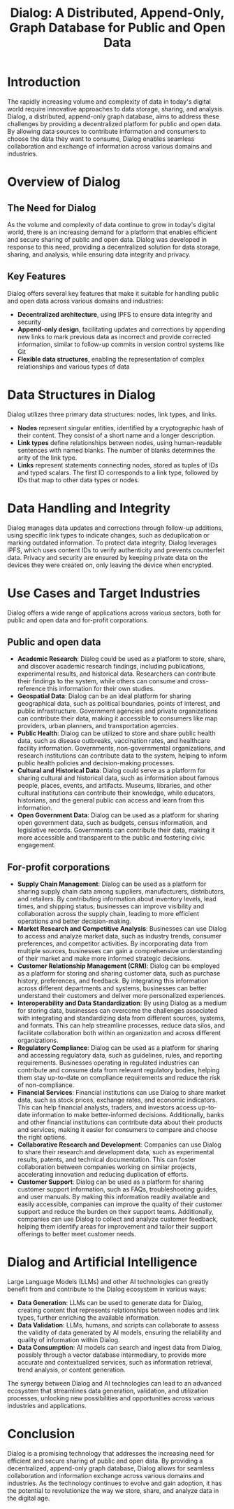 #+title: Dialog: A Distributed, Append-Only, Graph Database for Public and Open Data

* Introduction

The rapidly increasing volume and complexity of data in today's digital world require innovative approaches to data storage, sharing, and analysis. Dialog, a distributed, append-only graph database, aims to address these challenges by providing a decentralized platform for public and open data. By allowing data sources to contribute information and consumers to choose the data they want to consume, Dialog enables seamless collaboration and exchange of information across various domains and industries.

* Overview of Dialog

** The Need for Dialog

As the volume and complexity of data continue to grow in today's digital world, there is an increasing demand for a platform that enables efficient and secure sharing of public and open data. Dialog was developed in response to this need, providing a decentralized solution for data storage, sharing, and analysis, while ensuring data integrity and privacy.

** Key Features

Dialog offers several key features that make it suitable for handling public and open data across various domains and industries:
- *Decentralized architecture*, using IPFS to ensure data integrity and security
- *Append-only design*, facilitating updates and corrections by appending new links to mark previous data as incorrect and provide corrected information, similar to follow-up commits in version control systems like Git
- *Flexible data structures*, enabling the representation of complex relationships and various types of data

* Data Structures in Dialog

Dialog utilizes three primary data structures: nodes, link types, and links.
- *Nodes* represent singular entities, identified by a cryptographic hash of their content. They consist of a short name and a longer description.
- *Link types* define relationships between nodes, using human-readable sentences with named blanks. The number of blanks determines the arity of the link type.
- *Links* represent statements connecting nodes, stored as tuples of IDs and typed scalars. The first ID corresponds to a link type, followed by IDs that map to other data types or nodes.

* Data Handling and Integrity

Dialog manages data updates and corrections through follow-up additions, using specific link types to indicate changes, such as deduplication or marking outdated information. To protect data integrity, Dialog leverages IPFS, which uses content IDs to verify authenticity and prevents counterfeit data. Privacy and security are ensured by keeping private data on the devices they were created on, only leaving the device when encrypted.

* Use Cases and Target Industries

Dialog offers a wide range of applications across various sectors, both for public and open data and for-profit corporations.

** Public and open data

- *Academic Research*: Dialog could be used as a platform to store, share, and discover academic research findings, including publications, experimental results, and historical data. Researchers can contribute their findings to the system, while others can consume and cross-reference this information for their own studies.
- *Geospatial Data*: Dialog can be an ideal platform for sharing geographical data, such as political boundaries, points of interest, and public infrastructure. Government agencies and private organizations can contribute their data, making it accessible to consumers like map providers, urban planners, and transportation agencies.
- *Public Health*: Dialog can be utilized to store and share public health data, such as disease outbreaks, vaccination rates, and healthcare facility information. Governments, non-governmental organizations, and research institutions can contribute data to the system, helping to inform public health policies and decision-making processes.
- *Cultural and Historical Data*: Dialog could serve as a platform for sharing cultural and historical data, such as information about famous people, places, events, and artifacts. Museums, libraries, and other cultural institutions can contribute their knowledge, while educators, historians, and the general public can access and learn from this information.
- *Open Government Data*: Dialog can be used as a platform for sharing open government data, such as budgets, census information, and legislative records. Governments can contribute their data, making it more accessible and transparent to the public and fostering civic engagement.

** For-profit corporations

- *Supply Chain Management*: Dialog can be used as a platform for sharing supply chain data among suppliers, manufacturers, distributors, and retailers. By contributing information about inventory levels, lead times, and shipping status, businesses can improve visibility and collaboration across the supply chain, leading to more efficient operations and better decision-making.
- *Market Research and Competitive Analysis*: Businesses can use Dialog to access and analyze market data, such as industry trends, consumer preferences, and competitor activities. By incorporating data from multiple sources, businesses can gain a comprehensive understanding of their market and make more informed strategic decisions.
- *Customer Relationship Management (CRM)*: Dialog can be employed as a platform for storing and sharing customer data, such as purchase history, preferences, and feedback. By integrating this information across different departments and systems, businesses can better understand their customers and deliver more personalized experiences.
- *Interoperability and Data Standardization*: By using Dialog as a medium for storing data, businesses can overcome the challenges associated with integrating and standardizing data from different sources, systems, and formats. This can help streamline processes, reduce data silos, and facilitate collaboration both within an organization and across different organizations.
- *Regulatory Compliance*: Dialog can be used as a platform for sharing and accessing regulatory data, such as guidelines, rules, and reporting requirements. Businesses operating in regulated industries can contribute and consume data from relevant regulatory bodies, helping them stay up-to-date on compliance requirements and reduce the risk of non-compliance.
- *Financial Services*: Financial institutions can use Dialog to share market data, such as stock prices, exchange rates, and economic indicators. This can help financial analysts, traders, and investors access up-to-date information to make better-informed decisions. Additionally, banks and other financial institutions can contribute data about their products and services, making it easier for consumers to compare and choose the right options.
- *Collaborative Research and Development*: Companies can use Dialog to share their research and development data, such as experimental results, patents, and technical documentation. This can foster collaboration between companies working on similar projects, accelerating innovation and reducing duplication of efforts.
- *Customer Support*: Dialog can be used as a platform for sharing customer support information, such as FAQs, troubleshooting guides, and user manuals. By making this information readily available and easily accessible, companies can improve the quality of their customer support and reduce the burden on their support teams. Additionally, companies can use Dialog to collect and analyze customer feedback, helping them identify areas for improvement and tailor their support offerings to better meet customer needs.

* Dialog and Artificial Intelligence

Large Language Models (LLMs) and other AI technologies can greatly benefit from and contribute to the Dialog ecosystem in various ways:
- *Data Generation*: LLMs can be used to generate data for Dialog, creating content that represents relationships between nodes and link types, further enriching the available information.
- *Data Validation*: LLMs, humans, and scripts can collaborate to assess the validity of data generated by AI models, ensuring the reliability and quality of information within Dialog.
- *Data Consumption*: AI models can search and ingest data from Dialog, possibly through a vector database intermediary, to provide more accurate and contextualized services, such as information retrieval, trend analysis, or content generation.

The synergy between Dialog and AI technologies can lead to an advanced ecosystem that streamlines data generation, validation, and utilization processes, unlocking new possibilities and opportunities across various industries and applications.

* Conclusion

Dialog is a promising technology that addresses the increasing need for efficient and secure sharing of public and open data. By providing a decentralized, append-only graph database, Dialog allows for seamless collaboration and information exchange across various domains and industries. As the technology continues to evolve and gain adoption, it has the potential to revolutionize the way we store, share, and analyze data in the digital age.
